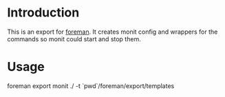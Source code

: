 * Introduction
This is an export for [[https://github.com/ddollar/foreman/][foreman]]. It creates monit config and wrappers for the commands so
monit could start and stop them.

* Usage

  #+BEGIN_SRC: sh
  foreman export monit ./ -t `pwd`/foreman/export/templates
  #+END_SRC
